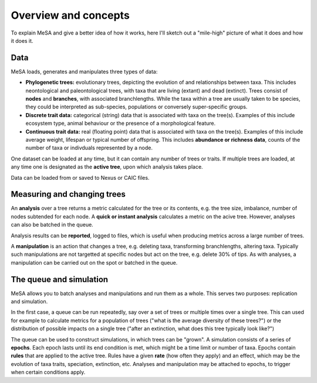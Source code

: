 Overview and concepts
=====================

To explain MeSA and give a better idea of how it works, here I'll sketch out a "mile-high" picture of what it does and how it does it.

Data
----

MeSA loads, generates and manipulates three types of data:

* **Phylogenetic trees:** evolutionary trees, depicting the evolution of and relationships between taxa. This includes neontological and paleontological trees, with taxa that are living (extant) and dead (extinct). Trees consist of **nodes** and **branches**, with associated branchlengths. While the taxa within a tree are usually taken to be species, they could be interpreted as sub-species, populations or conversely super-specific groups.  

* **Discrete trait data:** categorical (string) data that is associated with taxa on the tree(s). Examples of this include ecosystem type, animal behaviour or the presence of a morphological feature.
  
* **Continuous trait data:** real (floating point) data that is associated with taxa on the tree(s). Examples of this include average weight, lifespan or typical number of offspring. This includes **abundance or richness data**, counts of the number of taxa or indivduals represented by a node.

One dataset can be loaded at any time, but it can contain any number of trees or traits. If multiple trees are loaded, at any time one is designated as the **active tree**, upon which analysis takes place. 

Data can be loaded from or saved to Nexus or CAIC files.


Measuring and changing trees
----------------------------

An **analysis** over a tree  returns a metric calculated for the tree or its contents, e.g. the tree size, imbalance, number of nodes subtended for each node. A **quick or instant analysis** calculates a metric on the acive tree. However, analyses can also be batched in the queue.

Analysis results can be **reported**, logged to files, which is useful when producing metrics across a large number of trees.

A **manipulation** is an action that changes a tree, e.g. deleting taxa, transforming branchlengths, altering taxa. Typically such manipulations are not targetted at specific nodes but act on the tree, e.g. delete 30% of tips. As with analyses, a manipulation can be carried out on the spot or batched in the queue.


The queue and simulation
------------------------

MeSA allows you to batch analyses and manipulations and run them as a whole. This serves two purposes: replication and simulation.

In the first case, a queue can be run repeatedly, say over a set of trees or multiple times over a single tree. This can used for example to calculate metrics for a population of trees ("what is the average diversity of these trees?") or the distribution of possible impacts on a single tree ("after an extinction, what does this tree typically look like?")

The queue can be used to construct simulations, in which trees can be "grown". A simulation consists of a series of **epochs**. Each epoch lasts until its end condition is met, which might be a time limit or number of taxa. Epochs contain **rules** that are applied to the active tree. Rules have a given **rate** (how often they apply) and an effect, which may be the evolution of taxa traits, speciation, extinction, etc. Analyses and manipulation may be attached to epochs, to trigger when certain conditions apply. 

